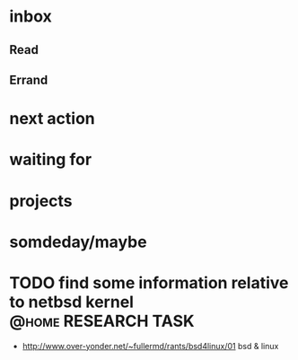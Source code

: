 * inbox
** Read
** Errand
* next action
* waiting for
* projects
* somdeday/maybe
* TODO find some information relative to netbsd kernel	:@home:RESEARCH:TASK:
  - http://www.over-yonder.net/~fullermd/rants/bsd4linux/01 bsd & linux
